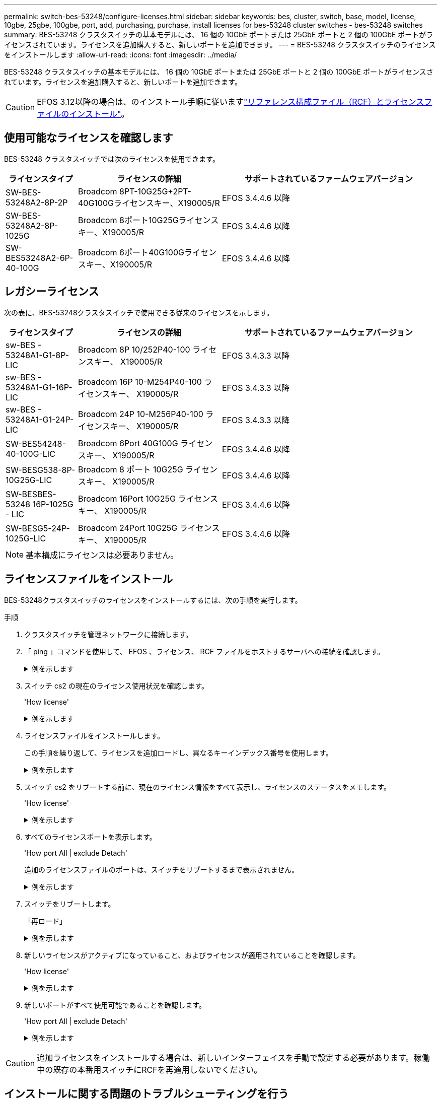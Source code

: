 ---
permalink: switch-bes-53248/configure-licenses.html 
sidebar: sidebar 
keywords: bes, cluster, switch, base, model, license, 10gbe, 25gbe, 100gbe, port, add, purchasing, purchase, install licenses for bes-53248 cluster switches - bes-53248 switches 
summary: BES-53248 クラスタスイッチの基本モデルには、 16 個の 10GbE ポートまたは 25GbE ポートと 2 個の 100GbE ポートがライセンスされています。ライセンスを追加購入すると、新しいポートを追加できます。 
---
= BES-53248 クラスタスイッチのライセンスをインストールします
:allow-uri-read: 
:icons: font
:imagesdir: ../media/


[role="lead"]
BES-53248 クラスタスイッチの基本モデルには、 16 個の 10GbE ポートまたは 25GbE ポートと 2 個の 100GbE ポートがライセンスされています。ライセンスを追加購入すると、新しいポートを追加できます。


CAUTION: EFOS 3.12以降の場合は、のインストール手順に従いますlink:efos-install-rcf-license-file.html["リファレンス構成ファイル（RCF）とライセンスファイルのインストール"]。



== 使用可能なライセンスを確認します

BES-53248 クラスタスイッチでは次のライセンスを使用できます。

[cols="1,2,3"]
|===
| ライセンスタイプ | ライセンスの詳細 | サポートされているファームウェアバージョン 


 a| 
SW-BES-53248A2-8P-2P
 a| 
Broadcom 8PT-10G25G+2PT-40G100Gライセンスキー、X190005/R
 a| 
EFOS 3.4.4.6 以降



 a| 
SW-BES-53248A2-8P-1025G
 a| 
Broadcom 8ポート10G25Gライセンスキー、X190005/R
 a| 
EFOS 3.4.4.6 以降



 a| 
SW-BES53248A2-6P-40-100G
 a| 
Broadcom 6ポート40G100Gライセンスキー、X190005/R
 a| 
EFOS 3.4.4.6 以降

|===


== レガシーライセンス

次の表に、BES-53248クラスタスイッチで使用できる従来のライセンスを示します。

[cols="1,2,3"]
|===
| ライセンスタイプ | ライセンスの詳細 | サポートされているファームウェアバージョン 


 a| 
sw-BES - 53248A1-G1-8P-LIC
 a| 
Broadcom 8P 10/252P40-100 ライセンスキー、 X190005/R
 a| 
EFOS 3.4.3.3 以降



 a| 
sw-BES - 53248A1-G1-16P-LIC
 a| 
Broadcom 16P 10-M254P40-100 ライセンスキー、 X190005/R
 a| 
EFOS 3.4.3.3 以降



 a| 
sw-BES - 53248A1-G1-24P-LIC
 a| 
Broadcom 24P 10-M256P40-100 ライセンスキー、 X190005/R
 a| 
EFOS 3.4.3.3 以降



 a| 
SW-BES54248-40-100G-LIC
 a| 
Broadcom 6Port 40G100G ライセンスキー、 X190005/R
 a| 
EFOS 3.4.4.6 以降



 a| 
SW-BESG538-8P-10G25G-LIC
 a| 
Broadcom 8 ポート 10G25G ライセンスキー、 X190005/R
 a| 
EFOS 3.4.4.6 以降



 a| 
SW-BESBES-53248 16P-1025G - LIC
 a| 
Broadcom 16Port 10G25G ライセンスキー、 X190005/R
 a| 
EFOS 3.4.4.6 以降



 a| 
SW-BESG5-24P-1025G-LIC
 a| 
Broadcom 24Port 10G25G ライセンスキー、 X190005/R
 a| 
EFOS 3.4.4.6 以降

|===

NOTE: 基本構成にライセンスは必要ありません。



== ライセンスファイルをインストール

BES-53248クラスタスイッチのライセンスをインストールするには、次の手順を実行します。

.手順
. クラスタスイッチを管理ネットワークに接続します。
. 「 ping 」コマンドを使用して、 EFOS 、ライセンス、 RCF ファイルをホストするサーバへの接続を確認します。
+
.例を示します
[%collapsible]
====
次の例では、スイッチが IP アドレス 172.19.2.1 のサーバに接続されていることを確認します。

[listing, subs="+quotes"]
----
(cs2)# *ping 172.19.2.1*
Pinging 172.19.2.1 with 0 bytes of data:

Reply From 172.19.2.1: icmp_seq = 0. time= 5910 usec.
----
====
. スイッチ cs2 の現在のライセンス使用状況を確認します。
+
'How license'

+
.例を示します
[%collapsible]
====
[listing, subs="+quotes"]
----
(cs2)# *show license*
Reboot needed.................................. No
Number of active licenses...................... 0

License Index  License Type     Status
-------------- ---------------- -----------

No license file found.
----
====
. ライセンスファイルをインストールします。
+
この手順を繰り返して、ライセンスを追加ロードし、異なるキーインデックス番号を使用します。

+
.例を示します
[%collapsible]
====
次の例では、 SFTP を使用してライセンスファイルをキーインデックス 1 にコピーします。

[listing, subs="+quotes"]
----
(cs2)# *copy sftp://root@172.19.2.1/var/lib/tftpboot/license.dat nvram:license-key 1*
Remote Password:********

Mode........................................... SFTP
Set Server IP.................................. 172.19.2.1
Path........................................... /var/lib/tftpboot/
Filename....................................... license.dat
Data Type...................................... license

Management access will be blocked for the duration of the transfer
Are you sure you want to start? (y/n) *y*

File transfer in progress. Management access will be blocked for the duration of the transfer. Please wait...


License Key transfer operation completed successfully. System reboot is required.
----
====
. スイッチ cs2 をリブートする前に、現在のライセンス情報をすべて表示し、ライセンスのステータスをメモします。
+
'How license'

+
.例を示します
[%collapsible]
====
[listing, subs="+quotes"]
----
(cs2)# *show license*

Reboot needed.................................. Yes
Number of active licenses...................... 0


License Index  License Type      Status
-------------- ----------------- -------------------------------
1              Port              License valid but not applied
----
====
. すべてのライセンスポートを表示します。
+
'How port All | exclude Detach'

+
追加のライセンスファイルのポートは、スイッチをリブートするまで表示されません。

+
.例を示します
[%collapsible]
====
[listing, subs="+quotes"]
----
(cs2)# *show port all | exclude Detach*

                 Admin     Physical   Physical   Link   Link    LACP   Actor
Intf      Type   Mode      Mode       Status     Status Trap    Mode   Timeout
--------- ------ --------- ---------- ---------- ------ ------- ------ --------
0/1              Disable   Auto                  Down   Enable  Enable long
0/2              Disable   Auto                  Down   Enable  Enable long
0/3              Disable   Auto                  Down   Enable  Enable long
0/4              Disable   Auto                  Down   Enable  Enable long
0/5              Disable   Auto                  Down   Enable  Enable long
0/6              Disable   Auto                  Down   Enable  Enable long
0/7              Disable   Auto                  Down   Enable  Enable long
0/8              Disable   Auto                  Down   Enable  Enable long
0/9              Disable   Auto                  Down   Enable  Enable long
0/10             Disable   Auto                  Down   Enable  Enable long
0/11             Disable   Auto                  Down   Enable  Enable long
0/12             Disable   Auto                  Down   Enable  Enable long
0/13             Disable   Auto                  Down   Enable  Enable long
0/14             Disable   Auto                  Down   Enable  Enable long
0/15             Disable   Auto                  Down   Enable  Enable long
0/16             Disable   Auto                  Down   Enable  Enable long
0/55             Disable   Auto                  Down   Enable  Enable long
0/56             Disable   Auto                  Down   Enable  Enable long
----
====
. スイッチをリブートします。
+
「再ロード」

+
.例を示します
[%collapsible]
====
[listing, subs="+quotes"]
----
(cs2)# *reload*

The system has unsaved changes.
Would you like to save them now? (y/n) *y*

Config file 'startup-config' created successfully .

Configuration Saved!
Are you sure you would like to reset the system? (y/n) *y*
----
====
. 新しいライセンスがアクティブになっていること、およびライセンスが適用されていることを確認します。
+
'How license'

+
.例を示します
[%collapsible]
====
[listing, subs="+quotes"]
----
(cs2)# *show license*

Reboot needed.................................. No
Number of installed licenses................... 1
Total Downlink Ports enabled................... 16
Total Uplink Ports enabled..................... 8

License Index  License Type              Status
-------------- ------------------------- -----------------------------------
1              Port                      License applied
----
====
. 新しいポートがすべて使用可能であることを確認します。
+
'How port All | exclude Detach'

+
.例を示します
[%collapsible]
====
[listing, subs="+quotes"]
----
(cs2)# *show port all | exclude Detach*

                 Admin     Physical   Physical   Link   Link    LACP   Actor
Intf      Type   Mode      Mode       Status     Status Trap    Mode   Timeout
--------- ------ --------- ---------- ---------- ------ ------- ------ --------
0/1              Disable    Auto                 Down   Enable  Enable long
0/2              Disable    Auto                 Down   Enable  Enable long
0/3              Disable    Auto                 Down   Enable  Enable long
0/4              Disable    Auto                 Down   Enable  Enable long
0/5              Disable    Auto                 Down   Enable  Enable long
0/6              Disable    Auto                 Down   Enable  Enable long
0/7              Disable    Auto                 Down   Enable  Enable long
0/8              Disable    Auto                 Down   Enable  Enable long
0/9              Disable    Auto                 Down   Enable  Enable long
0/10             Disable    Auto                 Down   Enable  Enable long
0/11             Disable    Auto                 Down   Enable  Enable long
0/12             Disable    Auto                 Down   Enable  Enable long
0/13             Disable    Auto                 Down   Enable  Enable long
0/14             Disable    Auto                 Down   Enable  Enable long
0/15             Disable    Auto                 Down   Enable  Enable long
0/16             Disable    Auto                 Down   Enable  Enable long
0/49             Disable   100G Full             Down   Enable  Enable long
0/50             Disable   100G Full             Down   Enable  Enable long
0/51             Disable   100G Full             Down   Enable  Enable long
0/52             Disable   100G Full             Down   Enable  Enable long
0/53             Disable   100G Full             Down   Enable  Enable long
0/54             Disable   100G Full             Down   Enable  Enable long
0/55             Disable   100G Full             Down   Enable  Enable long
0/56             Disable   100G Full             Down   Enable  Enable long
----
====



CAUTION: 追加ライセンスをインストールする場合は、新しいインターフェイスを手動で設定する必要があります。稼働中の既存の本番用スイッチにRCFを再適用しないでください。



== インストールに関する問題のトラブルシューティングを行う

ライセンスのインストール時に問題が発生した場合は、を実行する前に、次のdebugコマンドを実行してください `copy` コマンドをもう一度実行します。

使用するデバッグコマンド: debug transferおよびdebug license(ライセンスのデバッグ

.例を示します
[%collapsible]
====
[listing, subs="+quotes"]
----
(cs2)# *debug transfer*
Debug transfer output is enabled.
(cs2)# *debug license*
Enabled capability licensing debugging.
----
====
を実行すると `copy` コマンドにを指定します `debug transfer` および `debug license` 有効なオプションを指定すると、ログ出力が返されます。

.例を示します
[%collapsible]
====
[listing]
----
transfer.c(3083):Transfer process  key or certificate file type = 43
transfer.c(3229):Transfer process  key/certificate cmd = cp /mnt/download//license.dat.1 /mnt/fastpath/ >/dev/null 2>&1CAPABILITY LICENSING :
Fri Sep 11 13:41:32 2020: License file with index 1 added.
CAPABILITY LICENSING : Fri Sep 11 13:41:32 2020: Validating hash value 29de5e9a8af3e510f1f16764a13e8273922d3537d3f13c9c3d445c72a180a2e6.
CAPABILITY LICENSING : Fri Sep 11 13:41:32 2020: Parsing JSON buffer {
  "license": {
    "header": {
      "version": "1.0",
      "license-key": "964B-2D37-4E52-BA14",
      "serial-number": "QTFCU38290012",
      "model": "BES-53248"
  },
  "description": "",
  "ports": "0+6"
  }
}.
CAPABILITY LICENSING : Fri Sep 11 13:41:32 2020: License data does not contain 'features' field.
CAPABILITY LICENSING : Fri Sep 11 13:41:32 2020: Serial number QTFCU38290012 matched.
CAPABILITY LICENSING : Fri Sep 11 13:41:32 2020: Model BES-53248 matched.
CAPABILITY LICENSING : Fri Sep 11 13:41:32 2020: Feature not found in license file with index = 1.
CAPABILITY LICENSING : Fri Sep 11 13:41:32 2020: Applying license file 1.
----
====
デバッグ出力で、次の点を確認します。

* シリアル番号が「シリアル番号 QTFCU38290012 が一致していることを確認してください。
* スイッチのモデルが「 M odel BES-53248 matched 」であることを確認します
* 指定したライセンスインデックスが以前に使用されていないことを確認します。ライセンス・インデックスがすでに使用されている場合 ' 次のエラーが返されます License file /mnt/download/ license.dat.1 already exists.`
* ポートライセンスは機能ライセンスではありません。したがって ' 次の文が想定されています 'Feature not found in license file with index=1 .


を使用します `copy` ポートライセンスをサーバにバックアップするコマンド：

[listing, subs="+quotes"]
----
(cs2)# *copy nvram:license-key 1 scp://<UserName>@<IP_address>/saved_license_1.dat*
----

CAUTION: スイッチソフトウェアをバージョン 3.4.4.6 からダウングレードする必要がある場合は、ライセンスが削除されます。これは想定される動作です。

以前のバージョンのソフトウェアにリバートする前に、適切な古いライセンスをインストールする必要があります。



== 新たにライセンスされたポートをアクティブにし

新しくライセンスされたポートをアクティブ化するには、RCFの最新バージョンを編集し、該当するポートの詳細をコメント解除する必要があります。

デフォルトライセンスは、ポート 0/1~0/16 および 0/55 ～ 0/56 をアクティブにします。また、新しくライセンスされたポートは、使用可能なライセンスのタイプと数に応じて、ポート 0/17 ～ 0/54 の間になります。たとえば、SW-BES54248-40-100G-LICライセンスをアクティブにするには、RCFの次のセクションのコメントを解除する必要があります。

.例を示します
[%collapsible]
====
[listing]
----
.
.
!
! 2-port or 6-port 40/100GbE node port license block
!
interface 0/49
no shutdown
description "40/100GbE Node Port"
!speed 100G full-duplex
speed 40G full-duplex
service-policy in WRED_100G
spanning-tree edgeport
mtu 9216
switchport mode trunk
datacenter-bridging
priority-flow-control mode on
priority-flow-control priority 5 no-drop
exit
exit
!
interface 0/50
no shutdown
description "40/100GbE Node Port"
!speed 100G full-duplex
speed 40G full-duplex
service-policy in WRED_100G
spanning-tree edgeport
mtu 9216
switchport mode trunk
datacenter-bridging
priority-flow-control mode on
priority-flow-control priority 5 no-drop
exit
exit
!
interface 0/51
no shutdown
description "40/100GbE Node Port"
speed 100G full-duplex
!speed 40G full-duplex
service-policy in WRED_100G
spanning-tree edgeport
mtu 9216
switchport mode trunk
datacenter-bridging
priority-flow-control mode on
priority-flow-control priority 5 no-drop
exit
exit
!
interface 0/52
no shutdown
description "40/100GbE Node Port"
speed 100G full-duplex
!speed 40G full-duplex
service-policy in WRED_100G
spanning-tree edgeport
mtu 9216
switchport mode trunk
datacenter-bridging
priority-flow-control mode on
priority-flow-control priority 5 no-drop
exit
exit
!
interface 0/53
no shutdown
description "40/100GbE Node Port"
speed 100G full-duplex
!speed 40G full-duplex
service-policy in WRED_100G
spanning-tree edgeport
mtu 9216
switchport mode trunk
datacenter-bridging
priority-flow-control mode on
priority-flow-control priority 5 no-drop
exit
exit
!
interface 0/54
no shutdown
description "40/100GbE Node Port"
speed 100G full-duplex
!speed 40G full-duplex
service-policy in WRED_100G
spanning-tree edgeport
mtu 9216
switchport mode trunk
datacenter-bridging
priority-flow-control mode on
priority-flow-control priority 5 no-drop
exit
exit
!
.
.
----
====

NOTE: 0/49～0/54以上の高速ポートの場合は、各ポートのコメントを解除しますが、次の例に示すように、各ポートのRCFでは1つの* speed *行のみコメントを解除します。* speed 100G full-duplex *または* speed 40G full-duplex *のいずれかです。0/17 ～ 0/48 以上の低速ポートの場合は、適切なライセンスがアクティブ化されているときに 8 ポートセクション全体のコメントを解除します。

.次の手順
link:configure-install-rcf.html["リファレンス構成ファイル（ RCF ）のインストール"] または link:upgrade-rcf.html["RCFのアップグレード"]。
